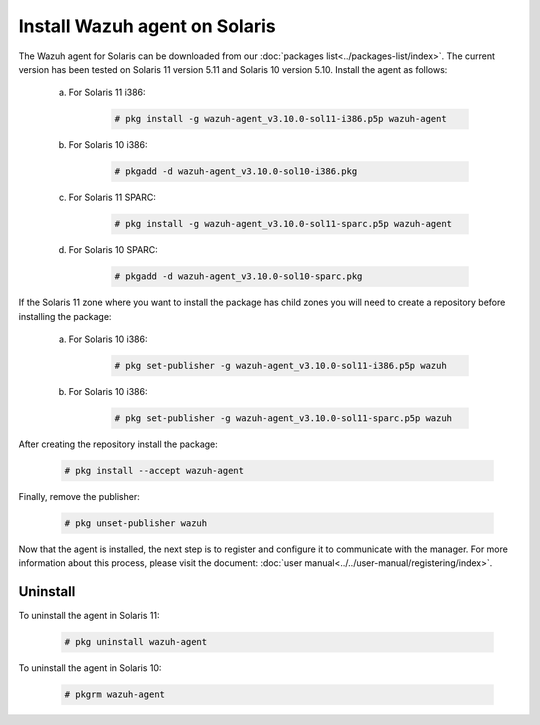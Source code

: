 .. Copyright (C) 2019 Wazuh, Inc.

.. _wazuh_agent_solaris:

Install Wazuh agent on Solaris
===============================

The Wazuh agent for Solaris can be downloaded from our :doc:`packages list<../packages-list/index>`. The current version has been tested on Solaris 11 version 5.11 and Solaris 10 version 5.10. Install the agent as follows:

    a) For Solaris 11 i386:

        .. code-block:: console

            # pkg install -g wazuh-agent_v3.10.0-sol11-i386.p5p wazuh-agent

    b) For Solaris 10 i386:

        .. code-block:: console

            # pkgadd -d wazuh-agent_v3.10.0-sol10-i386.pkg

    c) For Solaris 11 SPARC:

        .. code-block:: console

            # pkg install -g wazuh-agent_v3.10.0-sol11-sparc.p5p wazuh-agent

    d) For Solaris 10 SPARC:

        .. code-block:: console

            # pkgadd -d wazuh-agent_v3.10.0-sol10-sparc.pkg

If the Solaris 11 zone where you want to install the package has child zones you will need to create a repository before installing the package:

    a) For Solaris 10 i386:

        .. code-block:: console

            # pkg set-publisher -g wazuh-agent_v3.10.0-sol11-i386.p5p wazuh

    b) For Solaris 10 i386:

        .. code-block:: console

            # pkg set-publisher -g wazuh-agent_v3.10.0-sol11-sparc.p5p wazuh

After creating the repository install the package:

    .. code-block:: console

        # pkg install --accept wazuh-agent

Finally, remove the publisher:

    .. code-block:: console

        # pkg unset-publisher wazuh

Now that the agent is installed, the next step is to register and configure it to communicate with the manager. For more information about this process, please visit the document: :doc:`user manual<../../user-manual/registering/index>`.

Uninstall
---------

To uninstall the agent in Solaris 11:

    .. code-block:: console

        # pkg uninstall wazuh-agent

To uninstall the agent in Solaris 10:

    .. code-block:: console

        # pkgrm wazuh-agent